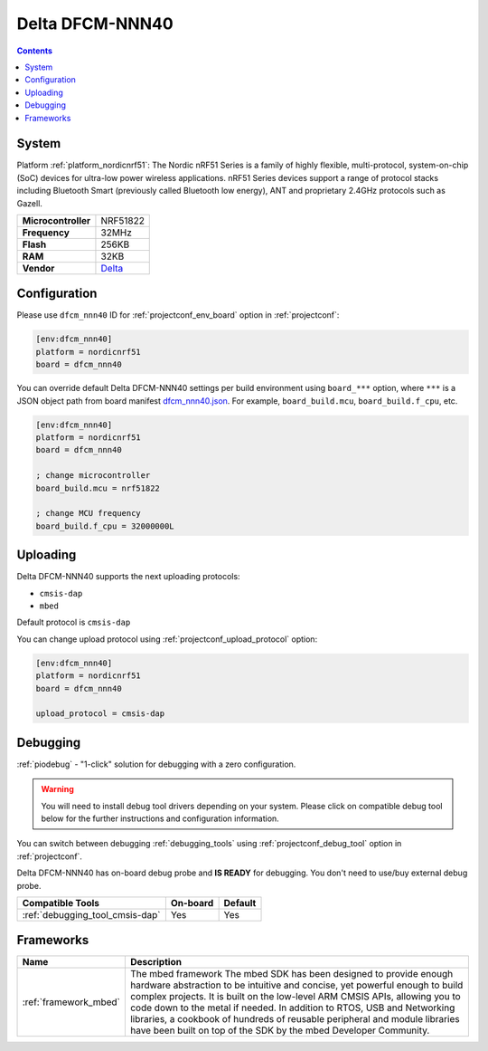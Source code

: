 ..  Copyright (c) 2014-present PlatformIO <contact@platformio.org>
    Licensed under the Apache License, Version 2.0 (the "License");
    you may not use this file except in compliance with the License.
    You may obtain a copy of the License at
       http://www.apache.org/licenses/LICENSE-2.0
    Unless required by applicable law or agreed to in writing, software
    distributed under the License is distributed on an "AS IS" BASIS,
    WITHOUT WARRANTIES OR CONDITIONS OF ANY KIND, either express or implied.
    See the License for the specific language governing permissions and
    limitations under the License.

.. _board_nordicnrf51_dfcm_nnn40:

Delta DFCM-NNN40
================

.. contents::

System
------

Platform :ref:`platform_nordicnrf51`: The Nordic nRF51 Series is a family of highly flexible, multi-protocol, system-on-chip (SoC) devices for ultra-low power wireless applications. nRF51 Series devices support a range of protocol stacks including Bluetooth Smart (previously called Bluetooth low energy), ANT and proprietary 2.4GHz protocols such as Gazell.

.. list-table::

  * - **Microcontroller**
    - NRF51822
  * - **Frequency**
    - 32MHz
  * - **Flash**
    - 256KB
  * - **RAM**
    - 32KB
  * - **Vendor**
    - `Delta <https://developer.mbed.org/platforms/Delta-DFCM-NNN40/?utm_source=platformio&utm_medium=docs>`__


Configuration
-------------

Please use ``dfcm_nnn40`` ID for :ref:`projectconf_env_board` option in :ref:`projectconf`:

.. code-block:: ini

  [env:dfcm_nnn40]
  platform = nordicnrf51
  board = dfcm_nnn40

You can override default Delta DFCM-NNN40 settings per build environment using
``board_***`` option, where ``***`` is a JSON object path from
board manifest `dfcm_nnn40.json <https://github.com/platformio/platform-nordicnrf51/blob/master/boards/dfcm_nnn40.json>`_. For example,
``board_build.mcu``, ``board_build.f_cpu``, etc.

.. code-block:: ini

  [env:dfcm_nnn40]
  platform = nordicnrf51
  board = dfcm_nnn40

  ; change microcontroller
  board_build.mcu = nrf51822

  ; change MCU frequency
  board_build.f_cpu = 32000000L


Uploading
---------
Delta DFCM-NNN40 supports the next uploading protocols:

* ``cmsis-dap``
* ``mbed``

Default protocol is ``cmsis-dap``

You can change upload protocol using :ref:`projectconf_upload_protocol` option:

.. code-block:: ini

  [env:dfcm_nnn40]
  platform = nordicnrf51
  board = dfcm_nnn40

  upload_protocol = cmsis-dap

Debugging
---------

:ref:`piodebug` - "1-click" solution for debugging with a zero configuration.

.. warning::
    You will need to install debug tool drivers depending on your system.
    Please click on compatible debug tool below for the further
    instructions and configuration information.

You can switch between debugging :ref:`debugging_tools` using
:ref:`projectconf_debug_tool` option in :ref:`projectconf`.

Delta DFCM-NNN40 has on-board debug probe and **IS READY** for debugging. You don't need to use/buy external debug probe.

.. list-table::
  :header-rows:  1

  * - Compatible Tools
    - On-board
    - Default
  * - :ref:`debugging_tool_cmsis-dap`
    - Yes
    - Yes

Frameworks
----------
.. list-table::
    :header-rows:  1

    * - Name
      - Description

    * - :ref:`framework_mbed`
      - The mbed framework The mbed SDK has been designed to provide enough hardware abstraction to be intuitive and concise, yet powerful enough to build complex projects. It is built on the low-level ARM CMSIS APIs, allowing you to code down to the metal if needed. In addition to RTOS, USB and Networking libraries, a cookbook of hundreds of reusable peripheral and module libraries have been built on top of the SDK by the mbed Developer Community.